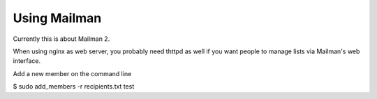 =============
Using Mailman
=============

Currently this is about Mailman 2.

When using nginx as web server, you probably need thttpd as well if you want
people to manage lists via Mailman's web interface.



Add a new member on the command line

$ sudo add_members -r recipients.txt test
